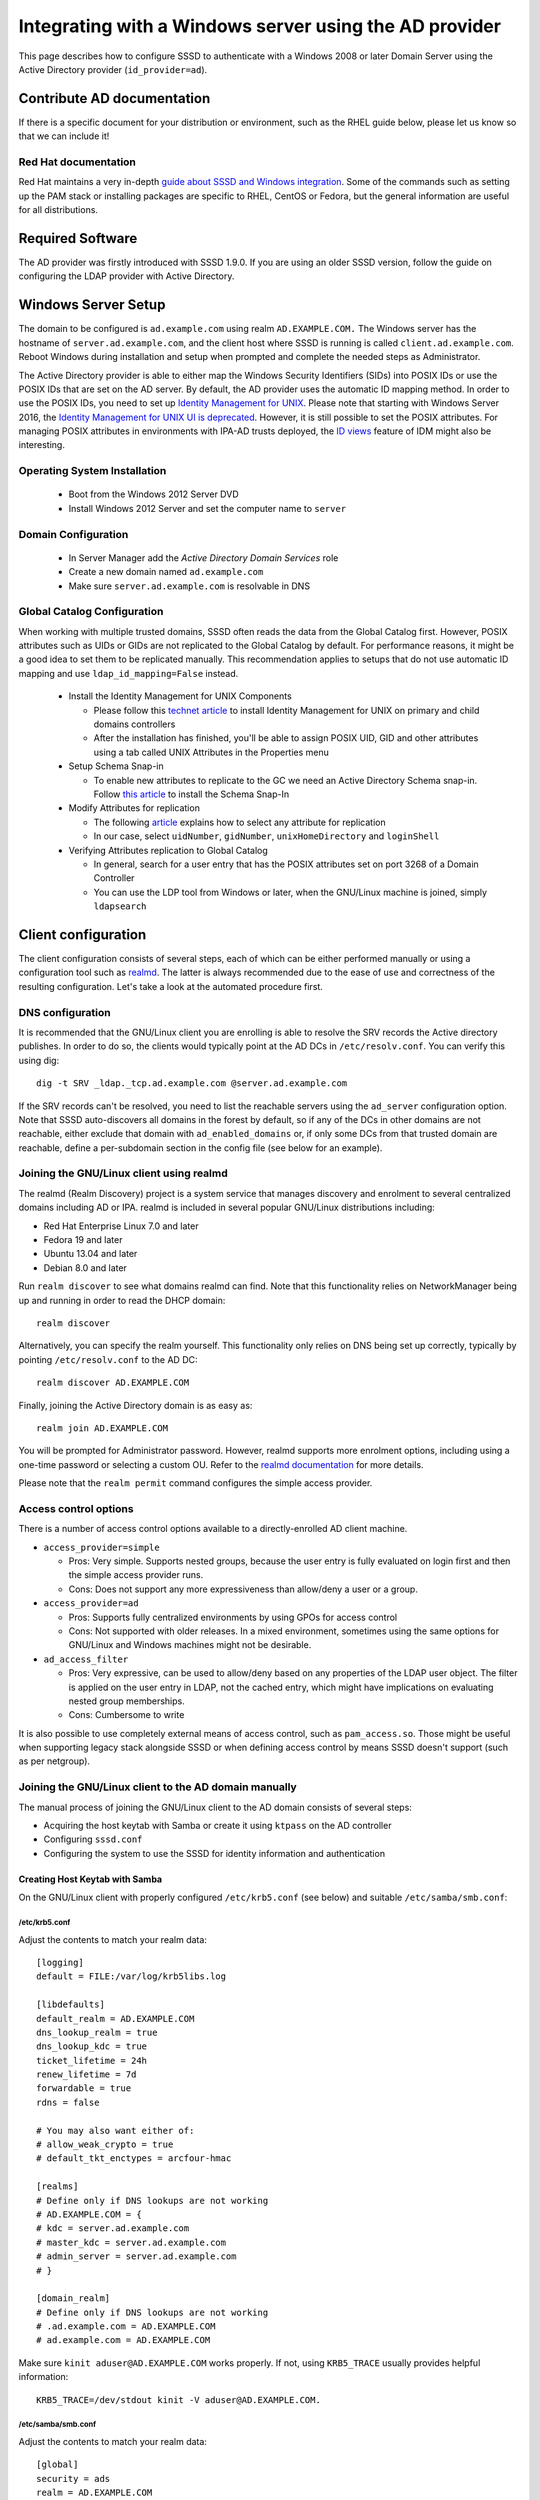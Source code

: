 .. highlight:: none

Integrating with a Windows server using the AD provider
=======================================================

This page describes how to configure SSSD to authenticate with a
Windows 2008 or later Domain Server using the Active Directory provider
(``id_provider=ad``).

Contribute AD documentation
---------------------------

If there is a specific document for your distribution or environment,
such as the RHEL guide below, please let us know so that we can include it!

Red Hat documentation
^^^^^^^^^^^^^^^^^^^^^
Red Hat maintains a very in-depth `guide about SSSD and Windows integration
<https://access.redhat.com/documentation/en-US/Red_Hat_Enterprise_Linux/7/html/Windows_Integration_Guide/index.html>`_.
Some of the commands such as setting up the PAM stack or installing packages
are specific to RHEL, CentOS or Fedora, but the general information are
useful for all distributions.


Required Software
-----------------

The AD provider was firstly introduced with SSSD 1.9.0. If you are using an
older SSSD version, follow the guide on configuring the LDAP provider with
Active Directory.

Windows Server Setup
--------------------

The domain to be configured is ``ad.example.com`` using realm
``AD.EXAMPLE.COM.`` The Windows server has the hostname of
``server.ad.example.com``, and the client host where SSSD is running is
called ``client.ad.example.com``. Reboot Windows during installation and
setup when prompted and complete the needed steps as Administrator.

The Active Directory provider is able to either map the Windows Security
Identifiers (SIDs) into POSIX IDs or use the POSIX IDs that are set on the AD
server. By default, the AD provider uses the automatic ID mapping method. In
order to use the POSIX IDs, you need to set up `Identity Management for UNIX
<https://technet.microsoft.com/en-us/library/cc731178.aspx>`_. Please
note that starting with Windows Server
2016, the `Identity Management for UNIX UI is deprecated
<https://blogs.technet.microsoft.com/activedirectoryua/2016/02/09/identity-management-for-unix-idmu-is-deprecated-in-windows-server/>`_.
However, it is still possible to set the POSIX attributes. For managing
POSIX attributes in environments with IPA-AD trusts deployed, the `ID views
<https://access.redhat.com/documentation/en-US/Red_Hat_Enterprise_Linux/7/html/Linux_Domain_Identity_Authentication_and_Policy_Guide/id-views.html>`_
feature of IDM might also be interesting.

Operating System Installation
^^^^^^^^^^^^^^^^^^^^^^^^^^^^^

 * Boot from the Windows 2012 Server DVD
 * Install Windows 2012 Server and set the computer name to ``server``

Domain Configuration
^^^^^^^^^^^^^^^^^^^^

 * In Server Manager add the `Active Directory Domain Services` role
 * Create a new domain named ``ad.example.com``
 * Make sure ``server.ad.example.com`` is resolvable in DNS

Global Catalog Configuration
^^^^^^^^^^^^^^^^^^^^^^^^^^^^

When working with multiple trusted domains, SSSD often reads the data
from the Global Catalog first. However, POSIX attributes such as UIDs or
GIDs are not replicated to the Global Catalog by default. For performance
reasons, it might be a good idea to set them to be replicated manually. This
recommendation applies to setups that do not use automatic ID mapping and
use ``ldap_id_mapping=False`` instead.

 * Install the Identity Management for UNIX Components

   * Please follow this `technet article <https://technet.microsoft.com/en-us/library/cc731178.aspx>`_ to install
     Identity Management for UNIX on primary and child domains controllers
   * After the installation has finished, you'll be able to assign POSIX
     UID, GID and other attributes using a tab called UNIX Attributes in
     the Properties menu

 * Setup Schema Snap-in

   * To enable new attributes to replicate to the GC we need
     an Active Directory Schema snap-in. Follow `this article
     <https://www.microsoft.com/en-US/download/details.aspx?id=53314>`_
     to install the Schema Snap-In

 * Modify Attributes for replication

   * The following `article <https://support.microsoft.com/en-us/help/248717/how-to-modify-attributes-that-replicate-to-the-global-catalog>`_
     explains how to select any attribute for replication
   * In our case, select ``uidNumber``, ``gidNumber``, ``unixHomeDirectory`` and
     ``loginShell``

 * Verifying Attributes replication to Global Catalog

   * In general, search for a user entry that has the POSIX attributes
     set on port 3268 of a Domain Controller
   * You can use the LDP tool from Windows or later, when the GNU/Linux machine
     is joined, simply ``ldapsearch``

Client configuration
--------------------

The client configuration consists of several steps, each of which can be
either performed manually or using a configuration tool such as `realmd
<https://freedesktop.org/software/realmd/>`_. The latter is always
recommended due to the ease of use and correctness of the resulting
configuration. Let's take a look at the automated procedure first.

DNS configuration
^^^^^^^^^^^^^^^^^

It is recommended that the GNU/Linux client you are enrolling is able to
resolve the SRV records the Active directory publishes. In order to do
so, the clients would typically point at the AD DCs in
``/etc/resolv.conf``. You can verify this using dig::

    dig -t SRV _ldap._tcp.ad.example.com @server.ad.example.com

If the SRV records can't be resolved, you need to list the reachable servers
using the ``ad_server`` configuration option. Note that SSSD auto-discovers
all domains in the forest by default, so if any of the DCs in other domains
are not reachable, either exclude that domain with ``ad_enabled_domains``
or, if only some DCs from that trusted domain are reachable, define a
per-subdomain section in the config file (see below for an example).

Joining the GNU/Linux client using realmd
^^^^^^^^^^^^^^^^^^^^^^^^^^^^^^^^^^^^^^^^^

The realmd (Realm Discovery) project is a system service that manages
discovery and enrolment to several centralized domains including AD or
IPA. realmd is included in several popular GNU/Linux distributions including:

* Red Hat Enterprise Linux 7.0 and later
* Fedora 19 and later
* Ubuntu 13.04 and later
* Debian 8.0 and later

Run ``realm discover`` to see what domains realmd can find. Note that
this functionality relies on NetworkManager being up and running in
order to read the DHCP domain::

   realm discover

Alternatively, you can specify the realm yourself. This functionality
only relies on DNS being set up correctly, typically by pointing
``/etc/resolv.conf`` to the AD DC::

    realm discover AD.EXAMPLE.COM

Finally, joining the Active Directory domain is as easy as::

    realm join AD.EXAMPLE.COM

You will be prompted for Administrator password. However, realmd
supports more enrolment options, including using a one-time password
or selecting a custom OU. Refer to the `realmd documentation
<https://www.freedesktop.org/software/realmd/docs/>`_ for more details.

Please note that the ``realm permit`` command configures the simple
access provider.

Access control options
^^^^^^^^^^^^^^^^^^^^^^

There is a number of access control options available to a
directly-enrolled AD client machine.

* ``access_provider=simple``

  * Pros: Very simple. Supports nested groups, because the user entry
    is fully evaluated on login first and then the simple access
    provider runs.
  * Cons: Does not support any more expressiveness than allow/deny a
    user or a group.

* ``access_provider=ad``

  * Pros: Supports fully centralized environments by using GPOs for
    access control
  * Cons: Not supported with older releases. In a mixed environment,
    sometimes using the same options for GNU/Linux and Windows machines might
    not be desirable.

* ``ad_access_filter``

  * Pros: Very expressive, can be used to allow/deny based on any
    properties of the LDAP user object. The filter is applied on the
    user entry in LDAP, not the cached entry, which might have
    implications on evaluating nested group memberships.
  * Cons: Cumbersome to write

It is also possible to use completely external means of access control,
such as ``pam_access.so``. Those might be useful when supporting legacy
stack alongside SSSD or when defining access control by means SSSD doesn't
support (such as per netgroup).

Joining the GNU/Linux client to the AD domain manually
^^^^^^^^^^^^^^^^^^^^^^^^^^^^^^^^^^^^^^^^^^^^^^^^^^^^^^

The manual process of joining the GNU/Linux client to the AD domain consists
of several steps:

* Acquiring the host keytab with Samba or create it using ``ktpass`` on the
  AD controller
* Configuring ``sssd.conf``
* Configuring the system to use the SSSD for identity information and
  authentication

Creating Host Keytab with Samba
"""""""""""""""""""""""""""""""

On the GNU/Linux client with properly configured ``/etc/krb5.conf`` (see below)
and suitable ``/etc/samba/smb.conf``:

/etc/krb5.conf
''''''''''''''

Adjust the contents to match your realm data::

    [logging]
    default = FILE:/var/log/krb5libs.log

    [libdefaults]
    default_realm = AD.EXAMPLE.COM
    dns_lookup_realm = true
    dns_lookup_kdc = true
    ticket_lifetime = 24h
    renew_lifetime = 7d
    forwardable = true
    rdns = false

    # You may also want either of:
    # allow_weak_crypto = true
    # default_tkt_enctypes = arcfour-hmac

    [realms]
    # Define only if DNS lookups are not working
    # AD.EXAMPLE.COM = {
    # kdc = server.ad.example.com
    # master_kdc = server.ad.example.com
    # admin_server = server.ad.example.com
    # }

    [domain_realm]
    # Define only if DNS lookups are not working
    # .ad.example.com = AD.EXAMPLE.COM
    # ad.example.com = AD.EXAMPLE.COM

Make sure ``kinit aduser@AD.EXAMPLE.COM`` works properly. If not, using
``KRB5_TRACE`` usually provides helpful information::

    KRB5_TRACE=/dev/stdout kinit -V aduser@AD.EXAMPLE.COM.

/etc/samba/smb.conf
'''''''''''''''''''

Adjust the contents to match your realm data::

    [global]
    security = ads
    realm = AD.EXAMPLE.COM
    workgroup = EXAMPLE

    log file = /var/log/samba/%m.log

    kerberos method = secrets and keytab

    client signing = yes
    client use spnego = yes

Now join the client with::

    kinit Administrator
    net ads join -k

Alternatively, without using the Kerberos ticket::

    net ads join -U Administrator

Additional principals can be created later with ``net ads keytab add``
if needed.

You don't need a Domain Administrator account to do this, you just need an
account with sufficient rights to join a machine to the domain. This is
a notable advantage of this approach over generating the keytab directly
on the AD controller.

Creating Service Keytab on AD
^^^^^^^^^^^^^^^^^^^^^^^^^^^^^

Do not do this step if you've already created a keytab using Samba. This
part of the guide might be useful if the password for Administrator or
another user who is able to enroll computers can't be shared.

On the Windows server:

* Open Users & Computers snap-in
* Create a new Computer object named ``client`` (i.e., the name of the host running SSSD)
* On the command prompt

  * ``setspn -A host/client.ad.example.com@AD.EXAMPLE.COM client``
  * ``setspn -L client``
  * ``ktpass /princ host/client.ad.example.com@AD.EXAMPLE.COM /out client-host.keytab /crypto all /ptype KRB5_NT_PRINCIPAL -desonly /mapuser AD\client$ +setupn +rndPass +setpass +answer``

* This sets the machine account password and UPN for the principal
* If you create additional keytabs for the host add ``-setpass -setupn``
  for the above command to prevent resetting the machine password (thus
  changing kvno) and to prevent overwriting the UPN

* Transfer the keytab created in a secure manner to the client as
  ``/etc/krb5.keytab`` and make sure its permissions are correct:

  * ``chown root:root /etc/krb5.keytab``
  * ``chmod 0600 /etc/krb5.keytab``
  * ``restorecon /etc/krb5.keytab``

See the next section for verifying the keytab file and the example ``sssd.conf``
below for the needed SSSD configuration.

Pre-flight check
^^^^^^^^^^^^^^^^

To verify the keytab was acquired correctly and can be used to access
AD::

    klist -ke
    kinit -k CLIENT\$@AD.EXAMPLE.COM

Now using this credential you've just created try fetching data from the
server with ``ldapsearch`` (in case of issues make sure
``/etc/openldap/ldap.conf`` does not contain any unwanted settings)::

    /usr/bin/ldapsearch -H ldap://server.ad.example.com/ -Y GSSAPI -N -b "dc=ad,dc=example,dc=com" "(&(objectClass=user)(sAMAccountName=aduser))"

By using the credential from the keytab, you've verified that this
credential has sufficient rights to retrieve user information.

You can also check if searching the Global Catalog works and whether the
attributes your environment depends on are replicated to the Global
Catalog::

/usr/bin/ldapsearch -H ldap://server.ad.example.com:3268 -Y GSSAPI -N -b "dc=ad,dc=example,dc=com" "(&(objectClass=user)(sAMAccountName=aduser))"

After both ``kinit`` and ``ldapsearch`` work properly proceed to actual SSSD
configuration.

SSSD setup
----------

Configuring SSSD consists of several steps:

* Install the ``sssd-ad`` package on the GNU/Linux client machine
* Make configuration changes to the files below
* Start the ``sssd`` service

/etc/sssd/sssd.conf
^^^^^^^^^^^^^^^^^^^

Example ``sssd.conf`` configuration, additional options can be added
as needed::

    [sssd]
    config_file_version = 2
    domains = ad.example.com
    services = nss, pam

    [domain/ad.example.com]
    # Uncomment if you need offline logins
    # cache_credentials = true

    id_provider = ad
    auth_provider = ad
    access_provider = ad

    # Uncomment if service discovery is not working
    # ad_server = server.ad.example.com

    # Uncomment if you want to use POSIX UIDs and GIDs set on the AD side
    # ldap_id_mapping = False

    # Uncomment if the trusted domains are not reachable
    #ad_enabled_domains = ad.example.com

    # Comment out if the users have the shell and home dir set on the AD side
    default_shell = /bin/bash
    fallback_homedir = /home/%d/%u

    # Uncomment and adjust if the default principal SHORTNAME$@REALM is not available
    # ldap_sasl_authid = host/client.ad.example.com@AD.EXAMPLE.COM

    # Comment out if you prefer to use shortnames.
    use_fully_qualified_names = True

    # Uncomment if the child domain is reachable, but only using a specific DC
    # [domain/ad.example.com/child.example.com]
    # ad_server = dc.child.example.com

Set the file ownership and permissions on sssd.conf::

    chown root:root /etc/sssd/sssd.conf
    chmod 0600 /etc/sssd/sssd.conf
    restorecon /etc/sssd/sssd.conf

NSS/PAM Configuration
^^^^^^^^^^^^^^^^^^^^^

Depending on your distribution you have different options how to enable
SSSD.

Fedora/RHEL
"""""""""""

Use ``authconfig`` to enable SSSD, install ``oddjob-mkhomedir`` to make
sure home directory creation works with SELinux::

    authconfig --enablesssd --enablesssdauth --enablemkhomedir --update

Debian/Ubuntu
"""""""""""""

Install ``libnss-sss`` and ``libpam-sss`` to have SSSD added as
NSS/PAM provider in ``/etc/nsswitch.conf`` and ``/etc/pam.d/common-*``
configuration files. Add ``pam_mkhomedir.so`` to PAM session configuration
manually. Restart SSSD after these changes.

Configure NSS/PAM manually
""""""""""""""""""""""""""

Manual configuration can be done with the following changes. The
file paths for PAM in the example below are from Debian/Ubuntu,
in Fedora/RHEL corresponding manual configuration should be done in
``/etc/pam.d/system-auth`` and ``/etc/pam.d/password-auth``.

/etc/nsswitch.conf
""""""""""""""""""

It is of course fine to use other modules, especially for maps that SSSD
does not handle::

    passwd: files sss
    shadow: files sss
    group: files sss

    hosts: files dns

    bootparams: files

    ethers: files
    netmasks: files
    networks: files
    protocols: files
    rpc: files
    services: files sss

    netgroup: files sss

    publickey: files

    automount: files sss
    aliases: files
    sudoers : files sss

/etc/pam.d/common-auth
""""""""""""""""""""""

Right after the ``pam_unix.so`` line, add::

    auth sufficient pam_sss.so use_first_pass

/etc/pam.d/common-account
"""""""""""""""""""""""""

Right after the ``pam_unix.so`` line, add::

    account [default=bad success=ok user_unknown=ignore] pam_sss.so

/etc/pam.d/common-password
""""""""""""""""""""""""""

Right after the ``pam_unix.so`` line, add::

    password sufficient pam_sss.so use_authtok

/etc/pam.d/common-session
"""""""""""""""""""""""""

Just before the ``pam_unix.so`` line, add::

    session optional pam_mkhomedir.so

Right after the ``pam_unix.so`` line, add::

    session optional pam_sss.so

Understanding Kerberos & Active Directory
-----------------------------------------

It is important to understand that (unlike GNU/Linux MIT based KDC) Active
Directory based KDC divides Kerberos principals into two groups:

* *User Principals* - usually equals to the ``sAMAccountname`` attribute of
  the object in AD. In short, User Principal is entitled to obtain TGT
  (ticket granting ticket). User Principals could be hence used to
  generate a TGT via ``kinit -k``.

* *Service Principals* - represents which Kerberized service can be
  used on the computer in question. Service principals can NOT be used to
  obtain a TGT and can not be used to grant access to a Active Directory
  controller for example.

Each user object in Active Directory (understand that a computer object
in AD is de-facto user object as well) can have:

* maximum of 2 User Principal Names (UPN). One is pre-defined by the
  previously mentioned ``sAMAccountName`` LDAP attribute (for computer
  objects it will be in the form of *SHORTNAME$*) and the second by its
  ``UserPrincipalName`` string attribute
* many Service Principal Names (typically one for each Kerberized
  service we want to enable on the computer) defined by the
  ``ServicePrincipalName`` (SPN) list attribute. The attributes can be
  seen/set using the ADSIedit snap-in for example.

Optional Final Test
-------------------

You may have made iterative changes to your setup while learning about
SSSD. To make sure that your setup actually works, and you're not relying
on cached credentials, or cached LDAP information, you may want to clear
out the local cache. Obviously this will erase local credentials, and all
cached user information, so you should only do this for testing, and while
on the network with network access to the AD servers::

 service sssd stop
 rm -f /var/lib/sss/db/*
 rm -f /var/lib/sss/mc/*
 service sssd start
 getent passwd administrator@ad.example.com

If all looks well on your system after this, you know that sssd is able o
use the kerberos and ldap services you've configured.

The example configuration enforces the use of *fully qualified names*.
This restriction will force all lookups to contain the domain name as
well, either the full domain name as specified in sssd.conf (``getent
passwd administrator@ad.example.com``) or the short NetBIOS name (``getent
passwd AD\\Administrator``). This restriction helps separate users from
different domains, especially in setups with multiple domains in a trusted
environment, or in cases where local UNIX users might have the same user
names as AD users.

Further reading
----------------

Please see the `following article on Technet site
<http://technet.microsoft.com/en-us/library/cc772815%28WS.10%29.aspx>`_
for more in-depth Kerberos understanding
